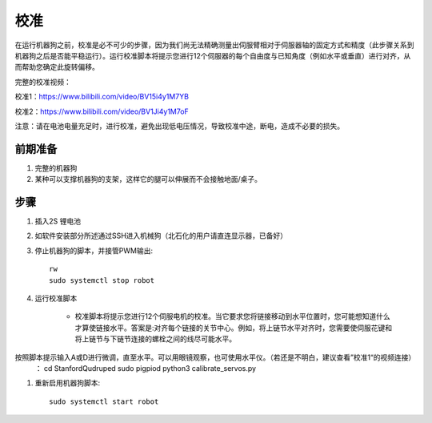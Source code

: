 ==============
校准
==============

在运行机器狗之前，校准是必不可少的步骤，因为我们尚无法精确测量出伺服臂相对于伺服器轴的固定方式和精度（此步骤关系到机器狗之后是否能平稳运行）。运行校准脚本将提示您进行12个伺服器的每个自由度与已知角度（例如水平或垂直）进行对齐，从而帮助您确定此旋转偏移。

完整的校准视频：

校准1：https://www.bilibili.com/video/BV15i4y1M7YB

校准2：https://www.bilibili.com/video/BV1Ji4y1M7oF

注意：请在电池电量充足时，进行校准，避免出现低电压情况，导致校准中途，断电，造成不必要的损失。

前期准备
-----------
#. 完整的机器狗
#. 某种可以支撑机器狗的支架，这样它的腿可以伸展而不会接触地面/桌子。

步骤
-----------
#. 插入2S 锂电池
#. 如软件安装部分所述通过SSH进入机械狗（北石化的用户请直连显示器，已备好）
#. 停止机器狗的脚本，并接管PWM输出::
    
    rw
    sudo systemctl stop robot
    
#. 运行校准脚本

    * 校准脚本将提示您进行12个伺服电机的校准。当它要求您将链接移动到水平位置时，您可能想知道什么才算使链接水平。答案是:对齐每个链接的关节中心。例如，将上链节水平对齐时，您需要使伺服花键和将上链节与下链节连接的螺栓之间的线尽可能水平。
按照脚本提示输入A或D进行微调，直至水平。可以用眼镜观察，也可使用水平仪。（若还是不明白，建议查看”校准1“的视频连接）
    ：
    cd StanfordQudruped
    sudo pigpiod
    python3 calibrate_servos.py
    
.. image:: ../_static/front_calibration.png
    :align: center

.. image:: ../_static/side_calibration.png
    :align: center

#. 重新启用机器狗脚本::
    
    sudo systemctl start robot
